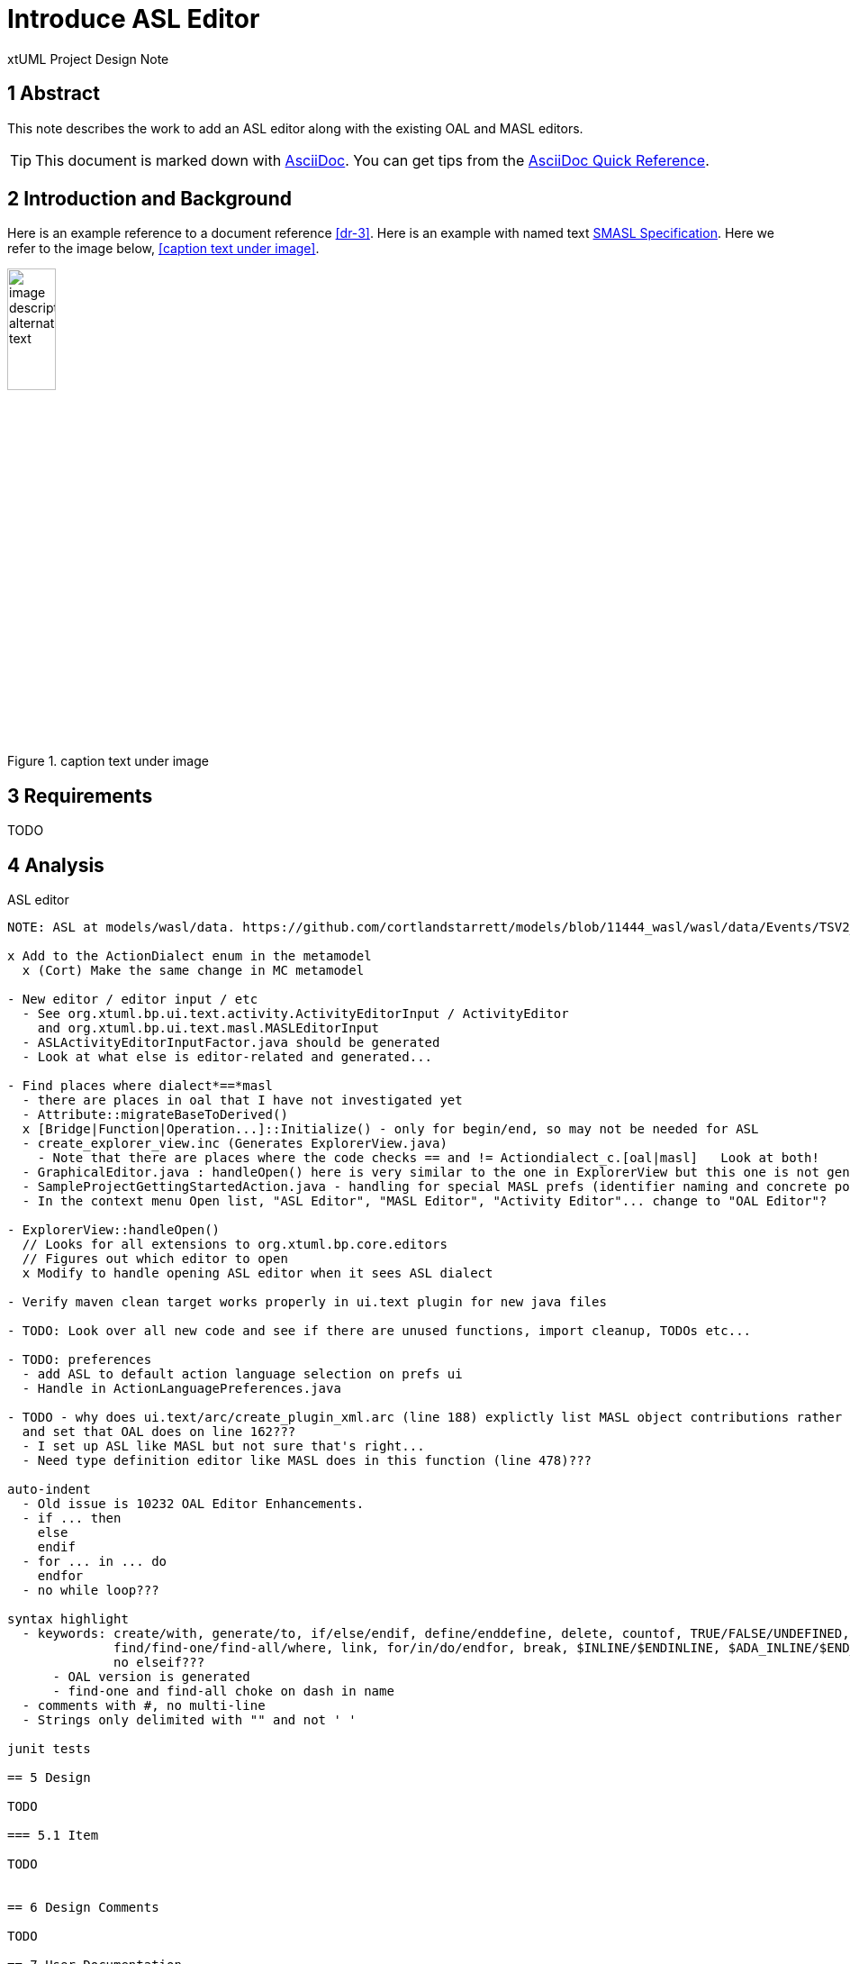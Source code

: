 = Introduce ASL Editor

xtUML Project Design Note


== 1 Abstract

This note describes the work to add an ASL editor along with the existing
OAL and MASL editors.

TIP:  This document is marked down with http://asciidoc.org/[AsciiDoc].
You can get tips from the
https://asciidoctor.org/docs/asciidoc-syntax-quick-reference/[AsciiDoc Quick Reference].

== 2 Introduction and Background

Here is an example reference to a document reference <<dr-3>>.
Here is an example with named text <<dr-3,SMASL Specification>>.
Here we refer to the image below, <<caption text under image>>.

.caption text under image
image::localimage.png[image description alternate text,width=25%]

== 3 Requirements

TODO 

== 4 Analysis

ASL editor
------------
NOTE: ASL at models/wasl/data. https://github.com/cortlandstarrett/models/blob/11444_wasl/wasl/data/Events/TSV2_10_9/meta_instances/Events_20/extracted_data/Events_objVERCETL_2.al

x Add to the ActionDialect enum in the metamodel
  x (Cort) Make the same change in MC metamodel

- New editor / editor input / etc
  - See org.xtuml.bp.ui.text.activity.ActivityEditorInput / ActivityEditor
    and org.xtuml.bp.ui.text.masl.MASLEditorInput
  - ASLActivityEditorInputFactor.java should be generated
  - Look at what else is editor-related and generated... 

- Find places where dialect*==*masl
  - there are places in oal that I have not investigated yet
  - Attribute::migrateBaseToDerived()
  x [Bridge|Function|Operation...]::Initialize() - only for begin/end, so may not be needed for ASL
  - create_explorer_view.inc (Generates ExplorerView.java)
    - Note that there are places where the code checks == and != Actiondialect_c.[oal|masl]   Look at both!
  - GraphicalEditor.java : handleOpen() here is very similar to the one in ExplorerView but this one is not generated
  - SampleProjectGettingStartedAction.java - handling for special MASL prefs (identifier naming and concrete polys)
  - In the context menu Open list, "ASL Editor", "MASL Editor", "Activity Editor"... change to "OAL Editor"?

- ExplorerView::handleOpen()
  // Looks for all extensions to org.xtuml.bp.core.editors
  // Figures out which editor to open
  x Modify to handle opening ASL editor when it sees ASL dialect

- Verify maven clean target works properly in ui.text plugin for new java files

- TODO: Look over all new code and see if there are unused functions, import cleanup, TODOs etc...

- TODO: preferences
  - add ASL to default action language selection on prefs ui
  - Handle in ActionLanguagePreferences.java

- TODO - why does ui.text/arc/create_plugin_xml.arc (line 188) explictly list MASL object contributions rather than use the loop
  and set that OAL does on line 162???
  - I set up ASL like MASL but not sure that's right...
  - Need type definition editor like MASL does in this function (line 478)???

auto-indent
  - Old issue is 10232 OAL Editor Enhancements.
  - if ... then
    else
    endif
  - for ... in ... do
    endfor
  - no while loop???
  
syntax highlight
  - keywords: create/with, generate/to, if/else/endif, define/enddefine, delete, countof, TRUE/FALSE/UNDEFINED, this,
              find/find-one/find-all/where, link, for/in/do/endfor, break, $INLINE/$ENDINLINE, $ADA_INLINE/$END_ADAINLINE,
              no elseif???
      - OAL version is generated            
      - find-one and find-all choke on dash in name
  - comments with #, no multi-line
  - Strings only delimited with "" and not ' '  

junit tests

== 5 Design

TODO

=== 5.1 Item

TODO


== 6 Design Comments

TODO

== 7 User Documentation

TODO

== 8 Unit Test

TODO

== 9 Document References

. [[dr-1]] https://support.onefact.net/issues/NNNNN[NNNNN - headline]
. [[dr-2]] ...
. [[dr-3]] link:../8073_masl_parser/8277_serial_masl_spec.md[Serial MASL (SMASL) Specification]

---

This work is licensed under the Creative Commons CC0 License

---
